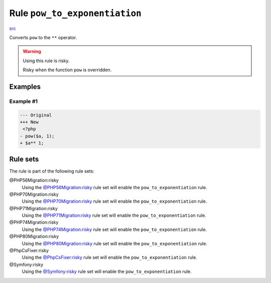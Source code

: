 ==============================
Rule ``pow_to_exponentiation``
==============================

`src <../../../src/Fixer/Alias/PowToExponentiationFixer.php>`_

Converts ``pow`` to the ``**`` operator.

.. warning:: Using this rule is risky.

   Risky when the function ``pow`` is overridden.

Examples
--------

Example #1
~~~~~~~~~~

.. code-block:: diff

   --- Original
   +++ New
    <?php
   - pow($a, 1);
   + $a** 1;

Rule sets
---------

The rule is part of the following rule sets:

@PHP56Migration:risky
  Using the `@PHP56Migration:risky <./../../ruleSets/PHP56MigrationRisky.rst>`_ rule set will enable the ``pow_to_exponentiation`` rule.

@PHP70Migration:risky
  Using the `@PHP70Migration:risky <./../../ruleSets/PHP70MigrationRisky.rst>`_ rule set will enable the ``pow_to_exponentiation`` rule.

@PHP71Migration:risky
  Using the `@PHP71Migration:risky <./../../ruleSets/PHP71MigrationRisky.rst>`_ rule set will enable the ``pow_to_exponentiation`` rule.

@PHP74Migration:risky
  Using the `@PHP74Migration:risky <./../../ruleSets/PHP74MigrationRisky.rst>`_ rule set will enable the ``pow_to_exponentiation`` rule.

@PHP80Migration:risky
  Using the `@PHP80Migration:risky <./../../ruleSets/PHP80MigrationRisky.rst>`_ rule set will enable the ``pow_to_exponentiation`` rule.

@PhpCsFixer:risky
  Using the `@PhpCsFixer:risky <./../../ruleSets/PhpCsFixerRisky.rst>`_ rule set will enable the ``pow_to_exponentiation`` rule.

@Symfony:risky
  Using the `@Symfony:risky <./../../ruleSets/SymfonyRisky.rst>`_ rule set will enable the ``pow_to_exponentiation`` rule.

